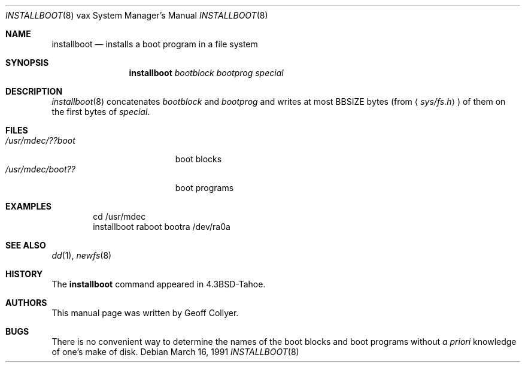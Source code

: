 .\"	$OpenBSD: src/share/man/man8/man8.vax/Attic/installboot.8,v 1.10 2003/06/02 23:30:16 millert Exp $
.\" Copyright (c) 1986, 1991 Regents of the University of California.
.\" All rights reserved.
.\"
.\" Redistribution and use in source and binary forms, with or without
.\" modification, are permitted provided that the following conditions
.\" are met:
.\" 1. Redistributions of source code must retain the above copyright
.\"    notice, this list of conditions and the following disclaimer.
.\" 2. Redistributions in binary form must reproduce the above copyright
.\"    notice, this list of conditions and the following disclaimer in the
.\"    documentation and/or other materials provided with the distribution.
.\" 3. Neither the name of the University nor the names of its contributors
.\"    may be used to endorse or promote products derived from this software
.\"    without specific prior written permission.
.\"
.\" THIS SOFTWARE IS PROVIDED BY THE REGENTS AND CONTRIBUTORS ``AS IS'' AND
.\" ANY EXPRESS OR IMPLIED WARRANTIES, INCLUDING, BUT NOT LIMITED TO, THE
.\" IMPLIED WARRANTIES OF MERCHANTABILITY AND FITNESS FOR A PARTICULAR PURPOSE
.\" ARE DISCLAIMED.  IN NO EVENT SHALL THE REGENTS OR CONTRIBUTORS BE LIABLE
.\" FOR ANY DIRECT, INDIRECT, INCIDENTAL, SPECIAL, EXEMPLARY, OR CONSEQUENTIAL
.\" DAMAGES (INCLUDING, BUT NOT LIMITED TO, PROCUREMENT OF SUBSTITUTE GOODS
.\" OR SERVICES; LOSS OF USE, DATA, OR PROFITS; OR BUSINESS INTERRUPTION)
.\" HOWEVER CAUSED AND ON ANY THEORY OF LIABILITY, WHETHER IN CONTRACT, STRICT
.\" LIABILITY, OR TORT (INCLUDING NEGLIGENCE OR OTHERWISE) ARISING IN ANY WAY
.\" OUT OF THE USE OF THIS SOFTWARE, EVEN IF ADVISED OF THE POSSIBILITY OF
.\" SUCH DAMAGE.
.\"
.\"     from: @(#)installboot.8	7.2 (Berkeley) 3/16/91
.\"
.Dd March 16, 1991
.Dt INSTALLBOOT 8 vax
.Os
.Sh NAME
.Nm installboot
.Nd installs a boot program in a file system
.Sh SYNOPSIS
.Nm installboot
.Ar bootblock bootprog special
.Sh DESCRIPTION
.Xr installboot 8
concatenates
.Ar bootblock
and
.Ar bootprog
and writes at most
.Dv BBSIZE
bytes (from
.Aq Pa sys/fs.h )
of them on the first bytes of
.Ar special .
.Sh FILES
.Bl -tag -width /usr/mdec/bootxxx -compact
.It Pa /usr/mdec/??boot
boot blocks
.It Pa /usr/mdec/boot??
boot programs
.El
.Sh EXAMPLES
.Bd -literal -offset indent -compact
cd /usr/mdec
installboot raboot bootra /dev/ra0a
.Ed
.Sh SEE ALSO
.Xr dd 1 ,
.Xr newfs 8
.Sh HISTORY
The
.Nm
command appeared in
.Bx 4.3 tahoe .
.Sh AUTHORS
This manual page was written by Geoff Collyer.
.Sh BUGS
There is no convenient way to determine the names of the boot blocks
and boot programs without
.Em a priori
knowledge of one's make of disk.
